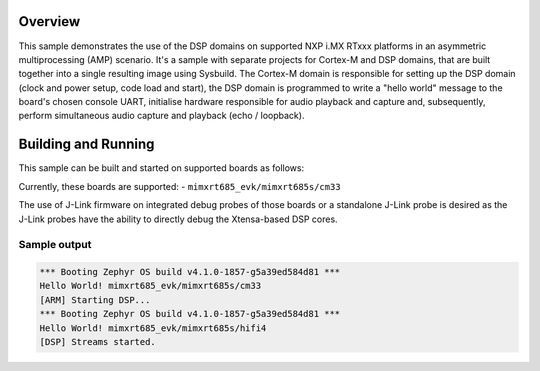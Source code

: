.. zephyr:code-sample:: amp_audio_loopback
    :name: Audio output AMP sample.

    AMP system example for NXP i.MX RTxxx platforms - audio loopback.

Overview
********

This sample demonstrates the use of the DSP domains on supported NXP i.MX RTxxx
platforms in an asymmetric multiprocessing (AMP) scenario. It's a sample with
separate projects for Cortex-M and DSP domains, that are built together into a
single resulting image using Sysbuild. The Cortex-M domain is responsible for
setting up the DSP domain (clock and power setup, code load and start), the DSP
domain is programmed to write a "hello world" message to the board's chosen
console UART, initialise hardware responsible for audio playback and capture
and, subsequently, perform simultaneous audio capture and playback
(echo / loopback).

Building and Running
********************

This sample can be built and started on supported boards as follows:

.. zephyr-app-commands::
   :zephyr-app: samples/boards/nxp/adsp/rtxxx/amp_audio_loopback
   :board: <board>
   :goals: build flash
   :build-args: --sysbuild
   :flash-args: -r jlink
   :compact:

Currently, these boards are supported:
- ``mimxrt685_evk/mimxrt685s/cm33``

The use of J-Link firmware on integrated debug probes of those boards or a
standalone J-Link probe is desired as the J-Link probes have the ability
to directly debug the Xtensa-based DSP cores.

Sample output
=============

.. code-block:: console

   *** Booting Zephyr OS build v4.1.0-1857-g5a39ed584d81 ***
   Hello World! mimxrt685_evk/mimxrt685s/cm33
   [ARM] Starting DSP...
   *** Booting Zephyr OS build v4.1.0-1857-g5a39ed584d81 ***
   Hello World! mimxrt685_evk/mimxrt685s/hifi4
   [DSP] Streams started.
